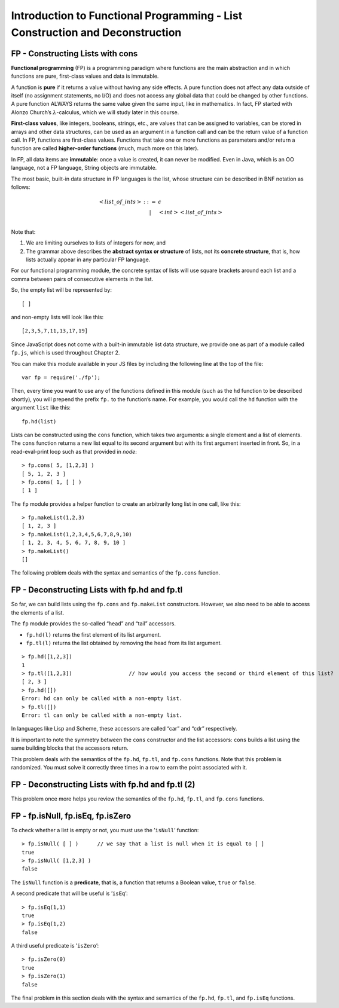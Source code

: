 .. This file is part of the OpenDSA eTextbook project. See
.. http://algoviz.org/OpenDSA for more details.
.. Copyright (c) 2012-13 by the OpenDSA Project Contributors, and
.. distributed under an MIT open source license.

.. avmetadata:: 
   :author: David Furcy and Tom Naps

=============================================================================
Introduction to Functional Programming - List Construction and Deconstruction
=============================================================================

   
FP - Constructing Lists with cons
---------------------------------

**Functional programming** (FP) is a programming paradigm where
functions are the main abstraction and in which functions are pure,
first-class values and data is immutable.

A function is **pure** if it returns a value without having any side
effects. A pure function does not affect any data outside of itself (no
assignment statements, no I/O) and does not access any global data that
could be changed by other functions. A pure function ALWAYS returns the
same value given the same input, like in mathematics. In fact, FP
started with Alonzo Church’s :math:`\lambda`-calculus, which we will
study later in this course.

**First-class values**, like integers, booleans, strings, etc., are
values that can be assigned to variables, can be stored in arrays and
other data structures, can be used as an argument in a function call and
can be the return value of a function call. In FP, functions are
first-class values. Functions that take one or more functions as
parameters and/or return a function are called **higher-order
functions** (much, much more on this later).

In FP, all data items are **immutable**: once a value is created, it can
never be modified. Even in Java, which is an OO language, not a FP
language, String objects are immutable.

The most basic, built-in data structure in FP languages is the list,
whose structure can be described in BNF notation as follows:

.. math::

   \begin{eqnarray*} 
   <list\_of\_ints> & ::= & \epsilon \\
   &|& <int> <list\_of\_ints> \\
   \end{eqnarray*}

Note that:

#. We are limiting ourselves to lists of integers for now, and

#. The grammar above describes the **abstract syntax or structure** of
   lists, not its **concrete structure**, that is, how lists actually
   appear in any particular FP language.

For our functional programming module, the concrete syntax of lists will use square brackets
around each list and a comma between pairs of consecutive elements in
the list.

So, the empty list will be represented by::

    [ ]

and non-empty lists will look like this::

    [2,3,5,7,11,13,17,19]

Since JavaScript does not come with a built-in immutable list data structure, we
provide one as part of a module called ``fp.js``, which is used throughout Chapter 2.

You can make this module
available in your JS files by including the
following line at the top of the file::

          var fp = require('./fp');

	  
Then, every time you want to use any of the functions defined in this
module (such as the ``hd`` function to be described shortly), you will
prepend the prefix ``fp.`` to the function’s name. For example, you
would call the ``hd`` function with the argument ``list`` like this::

          fp.hd(list)

Lists can be constructed using the ``cons`` function, which takes two
arguments: a single element and a list of elements. The ``cons``
function returns a new list equal to its second argument but with its
first argument inserted in front. So, in a read-eval-print loop such as that provided
in *node*::

    > fp.cons( 5, [1,2,3] )
    [ 5, 1, 2, 3 ]
    > fp.cons( 1, [ ] )
    [ 1 ]

The ``fp`` module provides a helper function to create an arbitrarily
long list in one call, like this:

::

    > fp.makeList(1,2,3)
    [ 1, 2, 3 ]
    > fp.makeList(1,2,3,4,5,6,7,8,9,10)
    [ 1, 2, 3, 4, 5, 6, 7, 8, 9, 10 ]
    > fp.makeList()
    []

The following problem deals with the syntax and semantics of the ``fp.cons`` function.

.. avembed:: Exercises/PL/FPcons.html ka
   :long_name: RP set #5, question #2

	       
	       
FP - Deconstructing Lists with fp.hd and fp.tl
----------------------------------------------

So far, we can build lists using the ``fp.cons`` and ``fp.makeList``
constructors. However, we also need to be able to access the elements of
a list.

The ``fp`` module provides the so-called “head” and “tail” accessors.

-  ``fp.hd(l)`` returns the first element of its list argument.

-  ``fp.tl(l)`` returns the list obtained by removing the head from its
   list argument.

::

    > fp.hd([1,2,3])
    1
    > fp.tl([1,2,3])                  // how would you access the second or third element of this list?
    [ 2, 3 ]
    > fp.hd([])
    Error: hd can only be called with a non-empty list.
    > fp.tl([])
    Error: tl can only be called with a non-empty list.

In languages like Lisp and Scheme, these accessors are called
“car” and “cdr” respectively.

It is important to note the symmetry between the ``cons`` constructor
and the list accessors: ``cons`` builds a list using the same building
blocks that the accessors return.

This problem deals with the semantics of the ``fp.hd``, ``fp.tl``, and
``fp.cons`` functions. Note that this problem is randomized. You must
solve it correctly three times in a row to earn the point associated
with it.


.. avembed:: Exercises/PL/FPHdTlCons1.html ka
   :long_name: RP set #5, question #3

FP - Deconstructing Lists with fp.hd and fp.tl (2)
--------------------------------------------------

This problem once more helps you review the semantics of the ``fp.hd``,
``fp.tl``, and ``fp.cons`` functions.

.. avembed:: Exercises/PL/FPHdTlCons2.html ka
   :long_name: RP set #5, question 5

FP - fp.isNull, fp.isEq, fp.isZero
----------------------------------

To check whether a list is empty or not, you must use the
’\ ``isNull``\ ’ function:

::

    > fp.isNull( [ ] )      // we say that a list is null when it is equal to [ ] 
    true
    > fp.isNull( [1,2,3] )
    false

The ``isNull`` function is a **predicate**, that is, a function that
returns a Boolean value, ``true`` or ``false``.

A second predicate that will be useful is ’\ ``isEq``\ ’:

::

    > fp.isEq(1,1)
    true
    > fp.isEq(1,2)
    false

A third useful predicate is ’\ ``isZero``\ ’:

::

    > fp.isZero(0)
    true
    > fp.isZero(1)
    false


The final problem in this section deals with the syntax and semantics of the ``fp.hd``,
``fp.tl``, and ``fp.isEq`` functions.

.. avembed:: Exercises/PL/FPisEq.html ka
   :long_name: RP set #5, question 4

